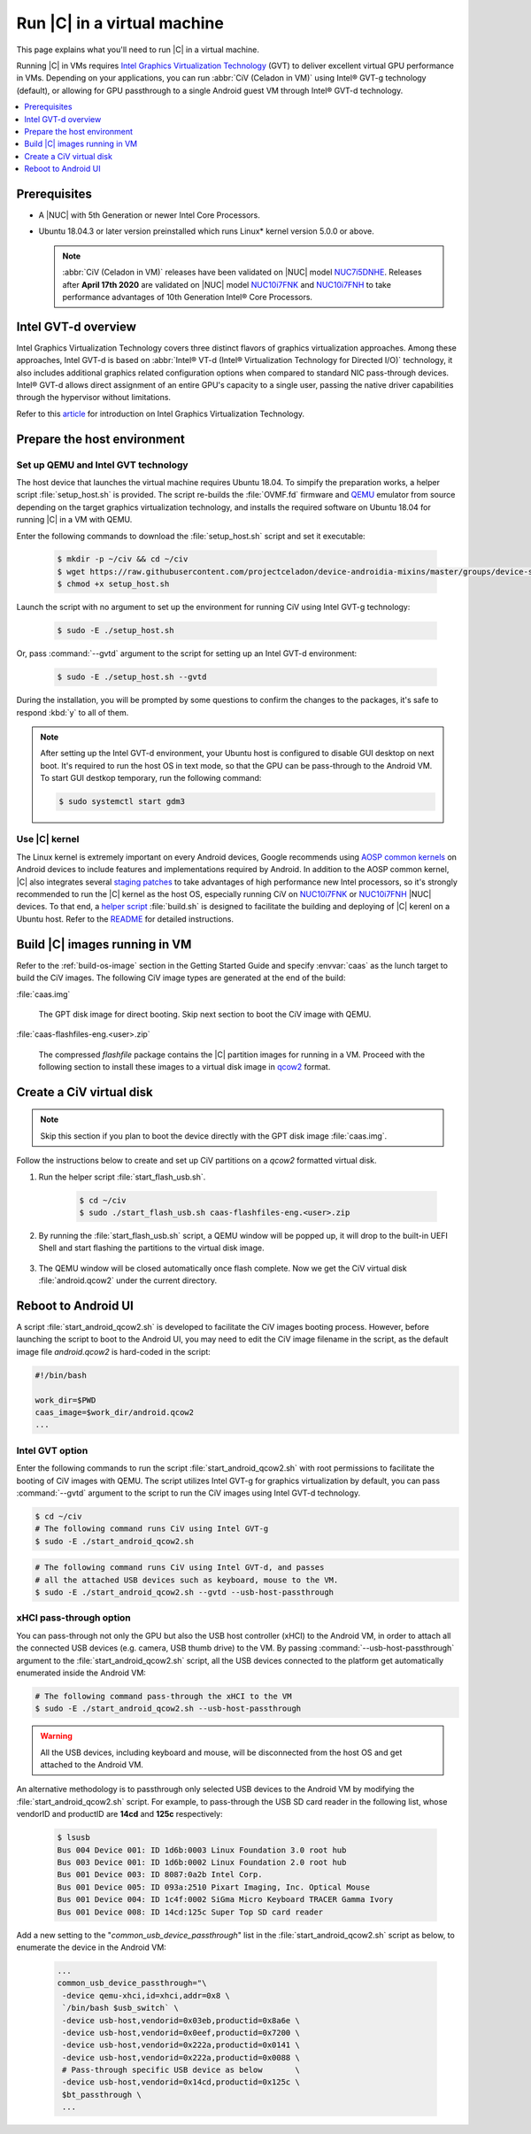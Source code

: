 .. _caas-on-vm:

Run |C| in a virtual machine
############################

This page explains what you'll need to run |C| in a virtual machine.

Running |C| in VMs requires `Intel Graphics Virtualization Technology`_ (GVT)
to deliver excellent virtual GPU performance in VMs. Depending on your
applications, you can run :abbr:`CiV (Celadon in VM)` using Intel® GVT-g
technology (default), or allowing for GPU passthrough to a single Android
guest VM through Intel® GVT-d technology.

.. contents::
   :local:
   :depth: 1

Prerequisites
*************

* A |NUC| with 5th Generation or newer Intel Core Processors.
* Ubuntu 18.04.3 or later version preinstalled which runs Linux\* kernel
  version 5.0.0 or above.

  .. note::
     :abbr:`CiV (Celadon in VM)` releases have been validated on
     |NUC| model `NUC7i5DNHE`_. Releases after **April 17th 2020** are
     validated on |NUC| model `NUC10i7FNK`_ and `NUC10i7FNH`_ to
     take performance advantages of 10th Generation Intel® Core Processors.

Intel GVT-d overview
********************

Intel Graphics Virtualization Technology covers three distinct flavors
of graphics virtualization approaches. Among these approaches,
Intel GVT-d is based on
:abbr:`Intel® VT-d (Intel® Virtualization Technology for Directed I/O)`
technology, it also includes additional graphics related configuration
options when compared to standard NIC pass-through devices.
Intel® GVT-d allows direct assignment of an entire GPU's capacity to
a single user, passing the native driver capabilities through the hypervisor
without limitations.

Refer to this `article <https://01.org/sites/default/files/downloads/igvt-g/gvtflyer.pdf>`_
for introduction on Intel Graphics Virtualization Technology.

Prepare the host environment
****************************

Set up QEMU and Intel GVT technology
====================================

The host device that launches the virtual machine requires Ubuntu 18.04.
To simpify the preparation works, a helper script :file:`setup_host.sh` is
provided.
The script re-builds the :file:`OVMF.fd` firmware and `QEMU`_ emulator
from source depending on the target graphics virtualization technology,
and installs the required software on Ubuntu 18.04 for running
|C| in a VM with QEMU.

Enter the following commands to download the :file:`setup_host.sh` script
and set it executable:

     .. code-block:: bash

        $ mkdir -p ~/civ && cd ~/civ
        $ wget https://raw.githubusercontent.com/projectceladon/device-androidia-mixins/master/groups/device-specific/caas/setup_host.sh
        $ chmod +x setup_host.sh

Launch the script with no argument to set up the environment for running
CiV using Intel GVT-g technology:

     .. code-block:: bash

        $ sudo -E ./setup_host.sh

Or, pass :command:`--gvtd` argument to the script for setting up an
Intel GVT-d environment:

     .. code-block:: bash

        $ sudo -E ./setup_host.sh --gvtd

During the installation, you will be prompted by some questions to confirm the
changes to the packages, it's safe to respond :kbd:`y` to all of them.

.. note::
    After setting up the Intel GVT-d environment, your Ubuntu host is
    configured to disable GUI desktop on next boot. It's required to run
    the host OS in text mode, so that the GPU can be pass-through to the
    Android VM. To start GUI destkop temporary, run the following command:

    .. code-block:: bash

       $ sudo systemctl start gdm3

Use |C| kernel
==============

The Linux kernel is extremely important on every Android devices, Google
recommends using `AOSP common kernels`_ on Android devices to include
features and implementations required by Android.
In addition to the AOSP common kernel, |C| also integrates several
`staging patches <https://github.com/projectceladon/vendor-intel-utils/tree/master/host/kernel/lts2019-chromium>`_
to take advantages of high performance new Intel processors,
so it's strongly recommended to run the |C| kernel as the host OS,
especially running CiV on `NUC10i7FNK`_ or `NUC10i7FNH`_ |NUC| devices.
To that end, a
`helper script <https://github.com/projectceladon/vendor-intel-utils/blob/master/host/kernel/lts2019-chromium/build.sh>`_
:file:`build.sh` is designed to facilitate
the building and deploying of |C| kerenl on a Ubuntu host.
Refer to the `README`_ for detailed instructions.

.. _README: https://github.com/projectceladon/vendor-intel-utils/blob/master/host/kernel/lts2019-chromium/README

Build |C| images running in VM
******************************

Refer to the :ref:`build-os-image` section in the Getting Started Guide and
specify :envvar:`caas` as the lunch target to build the CiV images. The
following CiV image types are generated at the end of the build:

:file:`caas.img`

    The GPT disk image for direct booting. Skip next section to
    boot the CiV image with QEMU.

:file:`caas-flashfiles-eng.<user>.zip`

    The compressed *flashfile* package contains the |C| partition images for running in a VM.
    Proceed with the following section to install these images to a virtual
    disk image in `qcow2 <https://www.linux-kvm.org/page/Qcow2>`_ format.

Create a CiV virtual disk
*************************

.. note::
        Skip this section if you plan to boot the device directly with the GPT disk image :file:`caas.img`.

Follow the instructions below to create and set up CiV partitions on
a *qcow2* formatted virtual disk.

#. Run the helper script :file:`start_flash_usb.sh`.

    .. code-block:: bash

        $ cd ~/civ
        $ sudo ./start_flash_usb.sh caas-flashfiles-eng.<user>.zip

#. By running the :file:`start_flash_usb.sh` script, a QEMU window will be popped up, it
   will drop to the built-in UEFI Shell and start flashing the partitions to
   the virtual disk image.

    .. figure:: images/qemu-bios-flashing.png
        :align: center

#. The QEMU window will be closed automatically once flash complete.
   Now we get the CiV virtual disk :file:`android.qcow2` under the current
   directory.

Reboot to Android UI
********************

A script :file:`start_android_qcow2.sh` is developed to facilitate the CiV images
booting process. However, before launching the script to boot to the Android UI,
you may need to edit the CiV image filename in the script, as the default image
file `android.qcow2` is hard-coded in the script:

.. code-block:: bash

    #!/bin/bash

    work_dir=$PWD
    caas_image=$work_dir/android.qcow2
    ...

Intel GVT option
================

Enter the following commands to run the script :file:`start_android_qcow2.sh` with
root permissions to facilitate the booting of CiV images with QEMU.
The script utilizes Intel GVT-g for graphics virtualization by default,
you can pass :command:`--gvtd` argument to the script to run the CiV images
using Intel GVT-d technology.

.. code-block:: bash

    $ cd ~/civ
    # The following command runs CiV using Intel GVT-g
    $ sudo -E ./start_android_qcow2.sh

.. code-block:: bash

    # The following command runs CiV using Intel GVT-d, and passes
    # all the attached USB devices such as keyboard, mouse to the VM.
    $ sudo -E ./start_android_qcow2.sh --gvtd --usb-host-passthrough

xHCI pass-through option
========================

You can pass-through not only the GPU but also the USB host controller (xHCI)
to the Android VM, in order to attach all the connected USB devices
(e.g. camera, USB thumb drive) to the VM.
By passing :command:`--usb-host-passthrough` argument to the
:file:`start_android_qcow2.sh` script, all the USB devices connected to
the platform get automatically enumerated inside the Android VM:

.. code-block:: bash

    # The following command pass-through the xHCI to the VM
    $ sudo -E ./start_android_qcow2.sh --usb-host-passthrough

.. warning::
    All the USB devices, including keyboard and mouse, will be disconnected
    from the host OS and get attached to the Android VM.

An alternative methodology is to passthrough only selected USB devices
to the Android VM by modifying the :file:`start_android_qcow2.sh` script.
For example, to pass-through the USB SD card reader in the following list,
whose vendorID and productID are **14cd** and **125c** respectively:

    .. code-block:: bash

        $ lsusb
        Bus 004 Device 001: ID 1d6b:0003 Linux Foundation 3.0 root hub
        Bus 003 Device 001: ID 1d6b:0002 Linux Foundation 2.0 root hub
        Bus 001 Device 003: ID 8087:0a2b Intel Corp.
        Bus 001 Device 005: ID 093a:2510 Pixart Imaging, Inc. Optical Mouse
        Bus 001 Device 004: ID 1c4f:0002 SiGma Micro Keyboard TRACER Gamma Ivory
        Bus 001 Device 008: ID 14cd:125c Super Top SD card reader

Add a new setting to the "*common_usb_device_passthrough*" list in the
:file:`start_android_qcow2.sh` script as below, to enumerate the device
in the Android VM:

    .. code-block:: none

        ...
        common_usb_device_passthrough="\
         -device qemu-xhci,id=xhci,addr=0x8 \
         `/bin/bash $usb_switch` \
         -device usb-host,vendorid=0x03eb,productid=0x8a6e \
         -device usb-host,vendorid=0x0eef,productid=0x7200 \
         -device usb-host,vendorid=0x222a,productid=0x0141 \
         -device usb-host,vendorid=0x222a,productid=0x0088 \
         # Pass-through specific USB device as below       \
         -device usb-host,vendorid=0x14cd,productid=0x125c \
         $bt_passthrough \
         ...

.. figure:: images/caas-qemu-booting.jpg
    :align: center

.. figure:: images/caas-qemu-lockscreen.jpg
    :align: center

.. _Intel Graphics Virtualization Technology: https://01.org/igvt-g

.. _QEMU: https://www.qemu.org/

.. _start_android_qcow2.sh: https://raw.githubusercontent.com/projectceladon/device-androidia-mixins/master/groups/device-specific/caas/start_android_qcow2.sh

.. _NUC7i5DNHE: https://www.intel.com/content/www/us/en/products/boards-kits/nuc/kits/nuc7i5dnhe.html

.. _NUC10i7FNK: https://www.intel.com/content/www/us/en/products/boards-kits/nuc/kits/nuc10i7fnk.html

.. _NUC10i7FNH: https://www.intel.com/content/www/us/en/products/boards-kits/nuc/kits/nuc10i7fnh.html

.. _AOSP common kernels: https://source.android.com/devices/architecture/kernel/android-common
